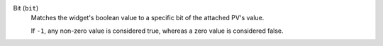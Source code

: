 Bit (``bit``)
    Matches the widget's boolean value to a specific bit of the attached PV's value.

    If ``-1``, any non-zero value is considered true, whereas
    a zero value is considered false.

